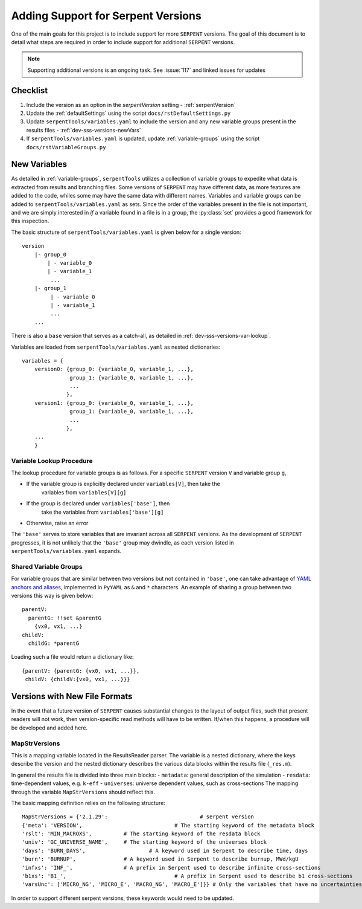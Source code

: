 .. |sss| replace:: ``SERPENT``  

.. |vars.yaml| replace:: ``serpentTools/variables.yaml``

.. _dev-sss-versions:

===================================
Adding Support for Serpent Versions
===================================

One of the main goals for this project is to include support for
more |sss| versions. The goal of this document is to detail what
steps are required in order to include support for additional
|sss| versions.

.. note::

    Supporting additional versions is an ongoing task. 
    See :issue:`117` and linked issues for updates

.. _dev-sss-versions-checklist:

Checklist
=========

#. Include the version as an option in the `serpentVersion` setting - :ref:`serpentVersion`
#. Update the :ref:`defaultSettings` using the script ``docs/rstDefaultSettings.py``
#. Update |vars.yaml| to include the version and any new variable groups
   present in the results files - :ref:`dev-sss-versions-newVars`
#. If |vars.yaml| is updated, update :ref:`variable-groups` using the script 
   ``docs/rstVariableGroups.py``

.. _dev-sss-versions-newVars:

New Variables
=============

As detailed in :ref:`variable-groups`, ``serpentTools`` utilizes a collection of
variable groups to expedite what data is extracted from results and branching files.
Some versions of |sss| may have different data, as more features are added to the code,
whiles some may have the same data with different names.
Variables and variable groups can be added to |vars.yaml| as sets.
Since the order of the variables present in the file is not important, and we are
simply interested in `if` a variable found in a file is in a group, the :py:class:`set`
provides a good framework for this inspection.

The basic structure of |vars.yaml| is given below for a single version::

    version
        |- group_0
            | - variable_0
            | - variable_1
             ...
        |- group_1
             | - variable_0
             | - variable_1
             ...
        ...

There is also a ``base`` version that serves as a catch-all, as detailed in
:ref:`dev-sss-versions-var-lookup`.

Variables are loaded from |vars.yaml| as nested dictionaries::

    variables = {
        version0: {group_0: {variable_0, variable_1, ...},
                   group_1: {variable_0, variable_1, ...},
                   ...
                  },
        version1: {group_0: {variable_0, variable_1, ...},
                   group_1: {variable_0, variable_1, ...},
                   ...
                  },
        ...
        }


.. _dev-sss-versions-var-lookup:

Variable Lookup Procedure
-------------------------

The lookup procedure for variable groups is as follows. 
For a specific |sss| version ``V`` and variable group ``g``,

* If the variable group is explicitly declared under ``variables[V]``, then take the 
   variables from ``variables[V][g]``
* If the group is declared under ``variables['base']``, then
   take the variables from ``variables['base'][g]``
* Otherwise, raise an error

The ``'base'`` serves to store variables that are invariant across all |sss| versions. 
As the development of |sss| progresses, it is not unlikely that the ``'base'`` group
may dwindle, as each version listed in |vars.yaml| expands.


Shared Variable Groups
----------------------

For variable groups that are similar between two versions but not contained in ``'base'``,
one can take advantage of 
`YAML anchors and aliases <http://yaml.org/spec/1.2/spec.html#id2765878>`_, implemented in
``PyYAML`` as ``&`` and ``*`` characters. An example of sharing a group between two versions
this way is given below::

    parentV:
      parentG: !!set &parentG
        {vx0, vx1, ...}
    childV:
      childG: *parentG

Loading such a file would return a dictionary like::

    {parentV: {parentG: {vx0, vx1, ...}},
     childV: {childV:{vx0, vx1, ...}}}


.. _dev-sss-versions-newFormats:

Versions with New File Formats
==============================

In the event that a future version of |sss| causes substantial changes to the
layout of output files, such that present readers will not work, then 
version-specific read methods will have to be written.
If/when this happens, a procedure will be developed and added here.

MapStrVersions
----------------

This is a mapping variable located in the ResultsReader parser. 
The variable is a nested dictionary, where the keys describe the version and the nested
dictionary describes the various data blocks within the results file (``_res.m``). 

In general the results file is divided into three main blocks:
- ``metadata``: general description of the simulation
- ``resdata``: time-dependent values, e.g. ``k-eff``
- ``universes``: universe dependent values, such as cross-sections
The mapping through the variable ``MapStrVersions`` should reflect this. 

The basic mapping definition relies on the following structure::

		MapStrVersions = {'2.1.29':                        	# serpent version
		{'meta': 'VERSION',				# The starting keyword of the metadata block
		'rslt': 'MIN_MACROXS',          # The starting keyword of the resdata block
		'univ': 'GC_UNIVERSE_NAME',     # The starting keyword of the universes block
		'days': 'BURN_DAYS', 			# A keyword used in Serpent to describe time, days
		'burn': 'BURNUP',               # A keyword used in Serpent to describe burnup, MWd/kgU
		'infxs': 'INF_',                # A prefix in Serpent used to describe infinite cross-sections
		'b1xs': 'B1_',					# A prefix in Serpent used to describe b1 cross-sections
		'varsUnc': ['MICRO_NG', 'MICRO_E', 'MACRO_NG', 'MACRO_E']}} # Only the variables that have no uncertainties in the universe block
					
In order to support different serpent versions, these keywords would need to be updated.
							 


